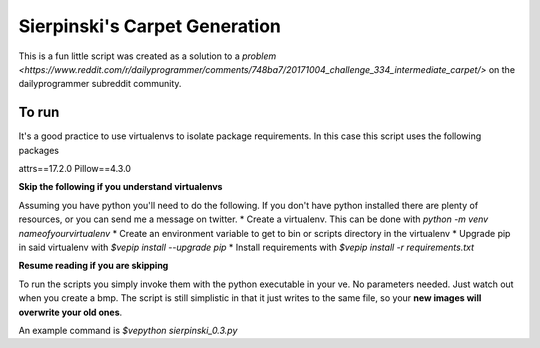 Sierpinski's Carpet Generation
==============================

This is a fun little script was created as a solution to a `problem <https://www.reddit.com/r/dailyprogrammer/comments/748ba7/20171004_challenge_334_intermediate_carpet/>`
on the dailyprogrammer subreddit community.

To run
------

It's a good practice to use virtualenvs to isolate package requirements. In this case this script uses the following
packages

attrs==17.2.0
Pillow==4.3.0

**Skip the following if you understand virtualenvs**

Assuming you have python you'll need to do the following. If you don't have python installed there are plenty of
resources, or you can send me a message on twitter. 
* Create a virtualenv. This can be done with `python -m venv nameofyourvirtualenv`
* Create an environment variable to get to bin or scripts directory in the virtualenv
* Upgrade pip in said virtualenv with `$ve\pip install --upgrade pip`
* Install requirements with `$ve\pip install -r requirements.txt`

**Resume reading if you are skipping**

To run the scripts you simply invoke them with the python executable in your ve. No parameters needed. Just watch out when
you create a bmp. The script is still simplistic in that it just writes to the same file, so your **new images will
overwrite your old ones**.

An example command is `$ve\python sierpinski_0.3.py` 



